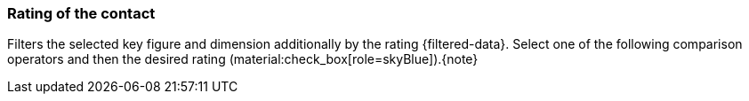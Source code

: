 === Rating of the contact

Filters the selected key figure and dimension additionally by the rating {filtered-data}. Select one of the following comparison operators and then the desired rating (material:check_box[role=skyBlue]).{note}